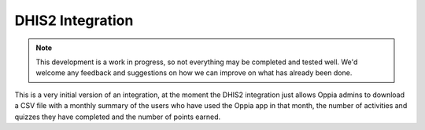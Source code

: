 DHIS2 Integration
=====================

.. note:: 
	This development is a work in progress, so not everything may be completed
	and tested well. We'd welcome any feedback and suggestions on how we can 
	improve on what has already been done.
	
This is a very initial version of an integration, at the moment the DHIS2
integration just allows Oppia admins to download a CSV file with a monthly
summary of the users who have used the Oppia app in that month, the number of
activities and quizzes they have completed and the number of points earned.
